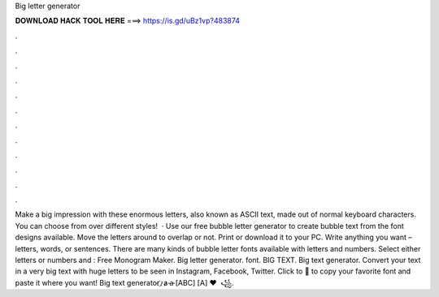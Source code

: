 Big letter generator

𝐃𝐎𝐖𝐍𝐋𝐎𝐀𝐃 𝐇𝐀𝐂𝐊 𝐓𝐎𝐎𝐋 𝐇𝐄𝐑𝐄 ===> https://is.gd/uBz1vp?483874

.

.

.

.

.

.

.

.

.

.

.

.

Make a big impression with these enormous letters, also known as ASCII text, made out of normal keyboard characters. You can choose from over different styles!  · Use our free bubble letter generator to create bubble text from the font designs available. Move the letters around to overlap or not. Print or download it to your PC. Write anything you want – letters, words, or sentences. There are many kinds of bubble letter fonts available with letters and numbers. Select either letters or numbers and : Free Monogram Maker. Big letter generator. font. BIG TEXT. Big text generator. Convert your text in a very big text with huge letters to be seen in Instagram, Facebook, Twitter. Click to 💫 to copy your favorite font and paste it where you want! Big text generator ҉ ̷a̷ ̵a̵ [ABC] [A] ♥ ️ ꧁.